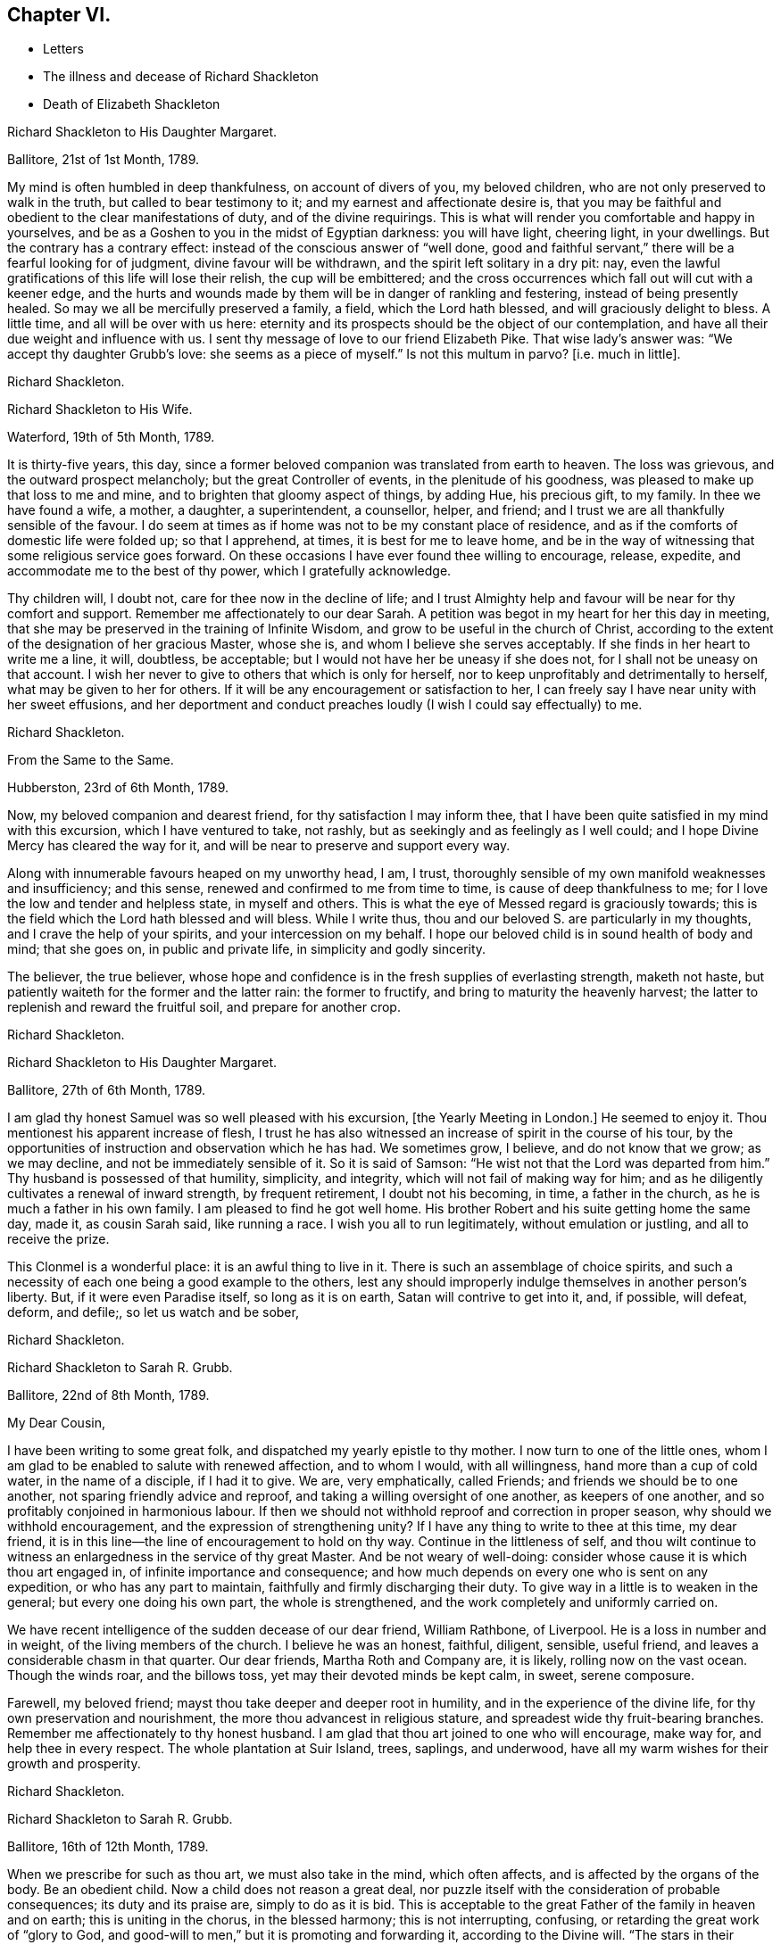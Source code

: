 == Chapter VI.

[.chapter-synopsis]
* Letters
* The illness and decease of Richard Shackleton
* Death of Elizabeth Shackleton

[.embedded-content-document.letter]
--

[.letter-heading]
Richard Shackleton to His Daughter Margaret.

[.signed-section-context-open]
Ballitore, 21st of 1st Month, 1789.

My mind is often humbled in deep thankfulness, on account of divers of you,
my beloved children, who are not only preserved to walk in the truth,
but called to bear testimony to it; and my earnest and affectionate desire is,
that you may be faithful and obedient to the clear manifestations of duty,
and of the divine requirings.
This is what will render you comfortable and happy in yourselves,
and be as a Goshen to you in the midst of Egyptian darkness: you will have light,
cheering light, in your dwellings.
But the contrary has a contrary effect: instead of the conscious answer of "`well done,
good and faithful servant,`" there will be a fearful looking for of judgment,
divine favour will be withdrawn, and the spirit left solitary in a dry pit: nay,
even the lawful gratifications of this life will lose their relish,
the cup will be embittered;
and the cross occurrences which fall out will cut with a keener edge,
and the hurts and wounds made by them will be in danger of rankling and festering,
instead of being presently healed.
So may we all be mercifully preserved a family, a field, which the Lord hath blessed,
and will graciously delight to bless.
A little time, and all will be over with us here:
eternity and its prospects should be the object of our contemplation,
and have all their due weight and influence with us.
I sent thy message of love to our friend Elizabeth Pike.
That wise lady`'s answer was: "`We accept thy daughter Grubb`'s love:
she seems as a piece of myself.`"
Is not this multum in parvo?
+++[+++i.e. much in little].

[.signed-section-signature]
Richard Shackleton.

--

[.embedded-content-document.letter]
--

[.letter-heading]
Richard Shackleton to His Wife.

[.signed-section-context-open]
Waterford, 19th of 5th Month, 1789.

It is thirty-five years, this day,
since a former beloved companion was translated from earth to heaven.
The loss was grievous, and the outward prospect melancholy;
but the great Controller of events, in the plenitude of his goodness,
was pleased to make up that loss to me and mine,
and to brighten that gloomy aspect of things, by adding Hue, his precious gift,
to my family.
In thee we have found a wife, a mother, a daughter, a superintendent, a counsellor,
helper, and friend; and I trust we are all thankfully sensible of the favour.
I do seem at times as if home was not to be my constant place of residence,
and as if the comforts of domestic life were folded up; so that I apprehend, at times,
it is best for me to leave home,
and be in the way of witnessing that some religious service goes forward.
On these occasions I have ever found thee willing to encourage, release, expedite,
and accommodate me to the best of thy power, which I gratefully acknowledge.

Thy children will, I doubt not, care for thee now in the decline of life;
and I trust Almighty help and favour will be near for thy comfort and support.
Remember me affectionately to our dear Sarah.
A petition was begot in my heart for her this day in meeting,
that she may be preserved in the training of Infinite Wisdom,
and grow to be useful in the church of Christ,
according to the extent of the designation of her gracious Master, whose she is,
and whom I believe she serves acceptably.
If she finds in her heart to write me a line, it will, doubtless, be acceptable;
but I would not have her be uneasy if she does not,
for I shall not be uneasy on that account.
I wish her never to give to others that which is only for herself,
nor to keep unprofitably and detrimentally to herself,
what may be given to her for others.
If it will be any encouragement or satisfaction to her,
I can freely say I have near unity with her sweet effusions,
and her deportment and conduct preaches loudly (I wish I could say effectually) to me.

[.signed-section-signature]
Richard Shackleton.

--

[.embedded-content-document.letter]
--

[.letter-heading]
From the Same to the Same.

[.signed-section-context-open]
Hubberston, 23rd of 6th Month, 1789.

Now, my beloved companion and dearest friend, for thy satisfaction I may inform thee,
that I have been quite satisfied in my mind with this excursion,
which I have ventured to take, not rashly,
but as seekingly and as feelingly as I well could;
and I hope Divine Mercy has cleared the way for it,
and will be near to preserve and support every way.

Along with innumerable favours heaped on my unworthy head, I am, I trust,
thoroughly sensible of my own manifold weaknesses and insufficiency; and this sense,
renewed and confirmed to me from time to time, is cause of deep thankfulness to me;
for I love the low and tender and helpless state, in myself and others.
This is what the eye of Messed regard is graciously towards;
this is the field which the Lord hath blessed and will bless.
While I write thus, thou and our beloved S. are particularly in my thoughts,
and I crave the help of your spirits, and your intercession on my behalf.
I hope our beloved child is in sound health of body and mind; that she goes on,
in public and private life, in simplicity and godly sincerity.

The believer, the true believer,
whose hope and confidence is in the fresh supplies of everlasting strength,
maketh not haste, but patiently waiteth for the former and the latter rain:
the former to fructify, and bring to maturity the heavenly harvest;
the latter to replenish and reward the fruitful soil, and prepare for another crop.

[.signed-section-signature]
Richard Shackleton.

--

[.embedded-content-document.letter]
--

[.letter-heading]
Richard Shackleton to His Daughter Margaret.

[.signed-section-context-open]
Ballitore, 27th of 6th Month, 1789.

I am glad thy honest Samuel was so well pleased with his excursion,
+++[+++the Yearly Meeting in London.]
He seemed to enjoy it.
Thou mentionest his apparent increase of flesh,
I trust he has also witnessed an increase of spirit in the course of his tour,
by the opportunities of instruction and observation which he has had.
We sometimes grow, I believe, and do not know that we grow; as we may decline,
and not be immediately sensible of it.
So it is said of Samson: "`He wist not that the Lord was departed from him.`"
Thy husband is possessed of that humility, simplicity, and integrity,
which will not fail of making way for him;
and as he diligently cultivates a renewal of inward strength, by frequent retirement,
I doubt not his becoming, in time, a father in the church,
as he is much a father in his own family.
I am pleased to find he got well home.
His brother Robert and his suite getting home the same day, made it,
as cousin Sarah said, like running a race.
I wish you all to run legitimately, without emulation or justling,
and all to receive the prize.

This Clonmel is a wonderful place: it is an awful thing to live in it.
There is such an assemblage of choice spirits,
and such a necessity of each one being a good example to the others,
lest any should improperly indulge themselves in another person`'s liberty.
But, if it were even Paradise itself, so long as it is on earth,
Satan will contrive to get into it, and, if possible, will defeat, deform, and defile;,
so let us watch and be sober,

[.signed-section-signature]
Richard Shackleton.

--

[.embedded-content-document.letter]
--

[.letter-heading]
Richard Shackleton to Sarah R. Grubb.

[.signed-section-context-open]
Ballitore, 22nd of 8th Month, 1789.

[.salutation]
My Dear Cousin,

I have been writing to some great folk, and dispatched my yearly epistle to thy mother.
I now turn to one of the little ones,
whom I am glad to be enabled to salute with renewed affection, and to whom I would,
with all willingness, hand more than a cup of cold water, in the name of a disciple,
if I had it to give.
We are, very emphatically, called Friends; and friends we should be to one another,
not sparing friendly advice and reproof, and taking a willing oversight of one another,
as keepers of one another, and so profitably conjoined in harmonious labour.
If then we should not withhold reproof and correction in proper season,
why should we withhold encouragement, and the expression of strengthening unity?
If I have any thing to write to thee at this time, my dear friend,
it is in this line--the line of encouragement to hold on thy way.
Continue in the littleness of self,
and thou wilt continue to witness an enlargedness in the service of thy great Master.
And be not weary of well-doing: consider whose cause it is which thou art engaged in,
of infinite importance and consequence;
and how much depends on every one who is sent on any expedition,
or who has any part to maintain, faithfully and firmly discharging their duty.
To give way in a little is to weaken in the general; but every one doing his own part,
the whole is strengthened, and the work completely and uniformly carried on.

We have recent intelligence of the sudden decease of our dear friend, William Rathbone,
of Liverpool.
He is a loss in number and in weight, of the living members of the church.
I believe he was an honest, faithful, diligent, sensible, useful friend,
and leaves a considerable chasm in that quarter.
Our dear friends, Martha Roth and Company are, it is likely,
rolling now on the vast ocean.
Though the winds roar, and the billows toss, yet may their devoted minds be kept calm,
in sweet, serene composure.

Farewell, my beloved friend; mayst thou take deeper and deeper root in humility,
and in the experience of the divine life, for thy own preservation and nourishment,
the more thou advancest in religious stature,
and spreadest wide thy fruit-bearing branches.
Remember me affectionately to thy honest husband.
I am glad that thou art joined to one who will encourage, make way for,
and help thee in every respect.
The whole plantation at Suir Island, trees, saplings, and underwood,
have all my warm wishes for their growth and prosperity.

[.signed-section-signature]
Richard Shackleton.

--

[.embedded-content-document.letter]
--

[.letter-heading]
Richard Shackleton to Sarah R. Grubb.

[.signed-section-context-open]
Ballitore, 16th of 12th Month, 1789.

When we prescribe for such as thou art, we must also take in the mind,
which often affects, and is affected by the organs of the body.
Be an obedient child.
Now a child does not reason a great deal,
nor puzzle itself with the consideration of probable consequences;
its duty and its praise are, simply to do as it is bid.
This is acceptable to the great Father of the family in heaven and on earth;
this is uniting in the chorus, in the blessed harmony; this is not interrupting,
confusing, or retarding the great work of "`glory to God,
and good-will to men,`" but it is promoting and forwarding it,
according to the Divine will.
"`The stars in their courses fought against Sisera;`"
and of whatever degree in the heavenly host,
my beloved friend, thou mayst esteem thyself to be,
(and I am sure I care not how little that is in thine own eyes,) be thou encouraged
to persevere in unreserved dedication of all to the cause of Christ.
The kingdoms of this world seem in an unusual ferment;
and the bottom on which the false religions of it are founded, is altogether slight,
precarious, and uncertain.
Who knows how near the hour may be,
when it shall please the Omnipotent to rend the veil
which obscures the spiritual sight of mankind,
and to reveal himself to the human species in a more general way?
saying, as at the beginning of the creation, "`Let there be light, and there was light.`"
May you, who are called and chosen, and furnished for the Master`'s service,
be disencumbered, and ready willingly to run on his errands, with an "`Here am I,
send me;`" diligently attending to the fresh pointings and directions of wisdom,
in the course of your service.
So will the great and glorious work be likely to prosper in your hands,
and your peace will run down as a river in the present life,
bearing and supporting your spirits till you are conveyed
to the ocean and fulness of everlasting peace and joy

[.signed-section-signature]
Richard Shackleton.

--

[.embedded-content-document.letter]
--

[.letter-heading]
Richard Shackleton to His Daughter Margaret.

[.signed-section-context-open]
Ballitore, 5th of 2nd Month, 1790.

We are mercifully favoured here with pretty good health, except our sweet,
dear little Peggy, who does not yet rub through her complaints;
but as diligent means are used for her restoration,
we cherish a hope it may prove consistent with the Divine will to bless the same.
However that may be, submission and resignation are our duties.
Much severer trials may yet await us,
than the translation of the spirit of an innocent child,
from a scene of conflict and danger, to everlasting safety and happiness.

I think thou art quite right in paying all proper attention
to the facilitating thy husband`'s leaving home,
and getting the benefit of solemn feasts as well as thyself.
Those who are often much hampered with worldly cares
are necessarily covered with the dust of them.
They want to be often shaken from this dust,
that it may not lie so long as to sully their garments.
Turning the back to the world for a season, and giving up to those solemnities,
I believe, are often attended with beneficial consequences.
The women dwell more ex-officio in the quiet habitation,
are less exposed to the spots of the world.
I am glad to be well assured that thy husband and thou earnestly
seek each other`'s improvement in the best things,
and are as desirous each for the opportunity of the other`'s spiritual advantage,
as his or her own.

[.signed-section-signature]
Richard Shackleton.

--

[.embedded-content-document.letter]
--

[.letter-heading]
Richard Shackleton to Sarah R. Grubb.

[.signed-section-context-open]
Ballitore, 11th of 2nd Month, 1790.

[.salutation]
My Dear Cousin,

Thy last written communications to me, dated the 1st day of this year,
were very acceptable.
The extracts of letters received from France, and from our dear friend Rebecca Jones,
were a highly-pleasing treat;
and all this furnished at a time when thou wast wading in the deeps,
engaged with sore conflict of mind, and wrestling for a mixture of condescending mercy.
To think of fitting out an entertainment for me in such circumstances,
was an argument of true friendship and true humility;
and thy increase in these two respects, is a particular object of my desire for thee,
both for my sake and thy own.
Well, dear friend, thou wast helped over that mountain also,
the visit to Kinsale and the prison there.
I congratulate thee thereupon, and expect thou wilt be still further instructed,
disciplined, and modelled, by these further sufferings and rejoicings;
so that thou wilt become more and more an obedient child, ready at a beck to run,
and do the will of thy Father who is in heaven.
I was, and am also glad at heart,
that our beloved E. P. is so completely reduced and moulded--so willing to be any thing,
as well as nothing.
Well, it is certainly the most spiritually-politic way:
it saves the poor creature a great deal of trouble, to give up at once;
not to be trifling and tampering about articles of capitulation,
but surrender at the discretion of the conqueror.
Salute that dear child, for my wife and me, with much affectionate nearness.
I wrote to her in answer to her last.
If she has any good news to tell me, I care not how soon she communicates it;
if the contrary, I have a heart willing to share in her troubles.

How closely are even the favoured of Heaven sometimes tried,
about the means of providing outward necessaries! that their diligence in worldly
business and their fervency of spirit may be stimulated at the same time;
that they may be stirred up to exercise an assiduous, prudent care in their occupations,
and yet be taught that the fruit of their labour depends
altogether on Him who alone can give the increase.
There is a want of more fathers and mothers amongst us;
such as seek not the sordid gain of preeminence; but who,
though men in religious understanding, are children, as to a humble, happy,
tractable disposition of mind: such as are meek, compassionate, benevolent, forgiving,
preferring others before themselves; or, in a word, such as have put on Christ,
and keep on them that blessed clothing.
I hear with much satisfaction, one good report or other of some of you thereaway.
I wish the babes and sucklings may be strengthened to do their part;
for a great deal depends on that class thriving, and doing their duty.
To be mercifully preserved from material injury, in passing through the child`'s state,
affords good hopes of arriving at the measure of stature and capacity,
designed by Infinite Wisdom.
I like the last communications from France which thou sentest me.
When thou hearest from that visited, agitated country,
I doubt not thou wilt be kind enough to communicate.

Desiring thy continued increase in good, and expecting to be favoured with a visible,
manual token of thy remembrance, when a favourable coincidence shall fall out,
with dear love to thee and cousin Robert,

[.signed-section-closing]
I remain thy very affectionate kinsman,

[.signed-section-signature]
Richard Shackleton.

--

[.embedded-content-document.letter]
--

[.letter-heading]
Richard Shackleton to John Thorp.

[.signed-section-context-open]
Ballitore, 14th of 3rd Month, 1790.

It is not a time for servants who have been trained in a holy discipline,
fitted and prepared by various previous dispensations,
instructed to know the Master`'s will, and practised in the performance of it:
it is not a time for such to be as idle, indifferent spectators, serving themselves,
and neglecting the Master`'s business.
The cause which the Son of God introduced upon earth,
which he promulgated by his own authority, confirmed by miracles,
and sealed by his blood; a cause which involves in it life and immortality,
and everything that is truly good in time and in eternity;
this is certainly to be faithfully espoused, and diligently promoted among men,
according to the ability imparted.
So thought our predecessors, and left behind them a most striking example of diligence,
fortitude, perseverance, and patience in grievous and long-continued sufferings.
They knew that the term of this life was short,
and that what they had in commission to the people
of that generation was of infinite importance;
so that they lost no time in delivering their Lord`'s message,
and forwarding his business with care, fidelity, and dispatch.
"`Go and do thou likewise.`"

I gratefully accept the salutation of my honoured friend, Sarah Taylor,
and I also accept her excuse for not writing to me.
She hath done what she could, (I believe,) through a long life,
in a far more noble and useful line;
and I would not begrudge her now to sit down and
eat the fruits of her industry--to tarry at home,
and divide, among her friends and neighbours,
the precious spoil won by her honest services.

[.signed-section-signature]
Richard Shackleton.

--

[.embedded-content-document.letter]
--

[.letter-heading]
Richard Shackleton to His Daughter Sarah.

[.signed-section-context-open]
Ballimurry, 14th of 4th Month, 1790.

I cannot say when I shall get home.
I mean to do all about staying and going, as well as I can;
and I have a hope that a way will be cast up for poor, blind me, that will be best.
I have been hitherto mercifully and graciously helped; and therefore,
if I be preserved from evil,
I trust the same kind hand will continue to support and direct.
It is my principal dependance.
I have little or no confidence in the flesh, in my own talents, abilities, or contrivance.

My poor families with you are the subject of my deep travail,
with earnest desires for your help,
and for the interference and blessing of Heaven among, and upon you;
particularly and especially thy dear mother is the object of my faithful,
affectionate solicitude, who so generously and freely gives me up,
and takes care for me at home and abroad.
So may we be united and bound up together all in the spiritual relation,
mercifully taken and kept under the notice, and forming,
and direction of the heavenly hand,
all children of the same everlasting Father and Friend.
And mayst thou, my dear Sarah, continue to be an example to us all in watchfulness,
innocence, simplicity, and dedication.
Look not too far before thee;
take not into thy view and contemplation too great a field of labour at a time,
which may intimidate and discourage thee; but whatever little matter thou findest to do,
do it in the present might.
As was said to Moses, "`I Am hath sent thee.`"
Then retire to thy own closet, and hearken to the secret intimations whispered there,
endeavouring to shut out all the redundance of reasoning and imagination,
which will be apt to intrude and mix there;
remembering that that which is born of the flesh is only flesh,
and profiteth nothing there;
flesh and blood not being capable of entering into the spiritual kingdom.

[.signed-section-signature]
Richard Shackleton.

--

[.embedded-content-document.letter]
--

[.letter-heading]
Richard Shackleton to His Wife.

[.signed-section-context-open]
London, 2nd of 6th Month, 1790.

Did I mention that this yearly meeting ordered a commodious place to be purchased,
and edifices to be erected here,
for the more convenient reception and holding of the yearly men`'s and women`'s meeting?
for which purpose they directed ten thousand pounds to be raised.
Though this was only an external matter,
yet it was carried through the meeting with such unanimity, dignity,
and nobility of spirit, that all within me was prostrated in thankfulness,
as at the footstool of the throne as when the outward temple was to be built,
and the people offered so willingly.
I more and more find this yearly meeting lie close to my heart.

[.signed-section-signature]
Richard Shackleton.

--

[.embedded-content-document.letter]
--

[.letter-heading]
Richard Shackleton to Sarah R. Grubb.

[.centered]
On her setting out on her second visit to the continent.

[.signed-section-context-open]
London, 5th of 6th Month, 1790.

[.salutation]
My Dear Cousin,

I+++.+++ P. informing me that it was necessary to send the enclosed letter under a cover,
I thought I might as well write a few lines on the cover, as send it empty away.
I therefore take the opportunity of saluting thee with my best love,
and intimating to thee the continued increase of near affection for thee.
I believe that the more any are devoted and dedicated
to the promotion of the Christian cause,
and the more diligently they labour therein, that they feel in a stronger degree,
not only the effectual help of the Great Master to their spirits,
but the help of the spirits of their friends, brethren, and sisters.
And as thou hast set such an example of unreserved submission to the divine will,
and obedience to the heavenly call,
I doubt not thy being borne up through the service before thee,
to the glory of the great Name,
and the propagation of the blessed gospel of Christ among men.
Rejoice then, my beloved friend, that thou art honoured with a part of the ministry;
continue to let it be as thy meat and drink, thy ordinary food,
to do the will of Him who sent thee, and to accomplish thy allotted share of his work.

I love to reside in the humble valley, and that the precious dew may lie upon my branch.
And thus I wish you, my beloved friends, enlisted, accoutred, engaged,
and committed in the most glorious cause which ever dignified human nature;
that in the nothingness of self, and abasement of the creature,
you may receive your fresh supplies of spiritual
ability from the sole source of all right,
religious qualification.
And if in some places there is not an ear to hear, no opportunity to scatter, go forward,
bearing the precious seed.
I am ashamed to take the liberty thus to write to my superiors;
but interpret it as the effusion of simplicity and love.
Do let us know how you get on every way.
Many are deeply interested in your welfare, and among those,

[.signed-section-closing]
Thy truly affectionate friend and kinsman,

[.signed-section-signature]
Richard Shackleton.

--

[.embedded-content-document.letter]
--

[.letter-heading]
Richard Shackleton to His Daughter Margaret.

[.signed-section-context-open]
Ballitore 8th of 7th Month, 1790.

[.salutation]
My Dear Margaret,

I have indeed abundant and renewed cause of thankfulness to our Almighty Benefactor,
for his gracious protection still extended,
and his safe conduct of a very poor and helpless creature, home to my family and friends.
I have also humbly to acknowledge the daily supplies every way afforded,
profitable to me, for doctrine, for reproof, for correction,
for instruction in righteousness: thus the rod and the staff, administered in wisdom,
alternately rectify and regulate, assist and comfort;
and so poor pilgrims move along under repeated convictions
of their own infirmities and insufficiency,
and under a renewed experience of continued mercy and divine aid.
The yearly meeting of London seems like a home or habitation to my spirit.
I am dipped there, I trust, in some degree, into the state of the Christian cause,
and engaged in a travail, and secret,
silent wrestling for a blessing on the endeavours of the
faithful in this day for the promotion of it:
this I look upon as my principal business there, though a good deal of other matter,
relative to church-affairs, falls to my lot besides,
and calls for diligent exertion of my best abilities.
Upon the whole, my dear Margaret, I do hope this most important cause gains ground;
and that, though there still remain some fruitless, sapless trees in the wood,
yet a great number of promising young plants have taken strong root downwards,
and are shooting vigorously upwards.
Much depends on their preservation from any annoyance--on their upright growth,
and bearing each their own kind of fruit in due season.
My journey to and from London, and temporary stops at sundry places,
as well as some few excursions in the neighbourhood of London,
were generally attended with satisfaction to my mind.
I renewed precious amity with old surviving friends;
and I met with opportunity of cultivating a pleasing
and profitable intimacy with some new ones.
I saw my friend Burke, had him awhile to myself, and admired and loved him afresh.

[.signed-section-signature]
Richard Shackleton.

--

[.embedded-content-document.letter]
--

[.letter-heading]
Richard Shackleton to Sarah R. Grubb.

[.signed-section-context-open]
Carlow, 19th of 7th Month, 1790.

[.salutation]
My Beloved Cousin,

My wife and I, and several of us of this monthly meeting,
have been engaged a little at home, in a degree of like labour as engages you abroad.
We have been endeavouring to dress the garden already enclosed,
the soil of which is indeed poor enough, and weeds enow, rooted and running to seed,
in danger of disseminating their own prolific species,
to the deforming of the garden and the annoyance of the hopeful plants.
You are occupied in the wide and wild field,
where there is abundance of rough work to be done, access to be gradually made,
rubbish to be removed, stones to be gathered out,
and the gospel plough and harrow to be introduced.
I have at times been favoured to meet with you there in spirit,
and to desire a blessing on your work.
In so large a field of labour,
your work may indeed seem small and contemptible in your own rational view; but,
as it is said, "`Everything has a beginning,`" be not discouraged; do your part,
and that is enough for you.
Sow the seed in faith, and leave it under the blessing of the Heavenly Husbandman:
other labourers may be sent hereafter into the field, in the progress of the work,
with different tools and instruments, for further service.
The present time, the present might and ability, diligently and rightly employed,
are the most likely means for the business to be effectually promoted,
and for the securing and establishing your own peace, the precious penny,
the inestimable reward.
My fellow-labourers have left me here, as I am so far on my way to Youghall,
where the province meeting is to begin, the 25th instant;
and where I expect to meet with old James Christy, and John Gough,
and several other friends, in order to essay a beginning of the national visit,
which has been appointed here.
I understand John Gough has lately had an alarming paralytic stroke,
which nearly deprived him of the use of one side for some time;
but was so far recovered as to be able to attend their late quarterly meeting near Charlemont,
where he had very acceptable service,
appearing with increasing brightness in his Master`'s cause, who, I trust,
will strengthen him every way for this fresh service.
I love to see people so devoted, so dedicated, so set upon promoting the cause of Christ.

I hold myself much obliged, as I have been much gratified,
by thy kind communication from Amsterdam, of the 1st instant.
Continue, my dearly beloved cousin, so to favour me; for thou art precious with me,
and thy preservation, and perseverance in well doing,
are among those subjects of solicitous travail which are interwoven with my best feelings.
Peace be to you, and peace to your helpers!
The Lord hath helped, doth, and will help you.

[.signed-section-signature]
Richard Shackleton.

--

[.embedded-content-document.letter]
--

[.letter-heading]
Richard Shackleton to His Daughter Margaret.

[.signed-section-context-open]
Ballitore, 23rd of 11th Month, 1790.

[.salutation]
My Beloved Margaret,

It was very kind, in thy situation, to take the trouble of writing.
We feel indeed for thee, and wish it were in our power to afford thee any relief.
We have none to send thee except our advice,
and that I believe thou hast no occasion for; for thou knowest where to look for help,
and who it is that can say "`peace, be still;`" and the storms in the moral,
as well as in the elementary world, obey his voice.
But it is often easier to give advice than to take it:
it is easy to recommend resignation; but when the trial comes home to us,
and the exquisitely tender feelings of nature are affected; then to say with the heart,
"`Thy will be done!`" is to overcome indeed.
And yet such a victory over humanity may be gained,
and is often gained by the Lord`'s children, in their pilgrimage through this life;
and being strengthened by his love and his power, they can,
in all humility and gratitude, kiss the rod which chastises them, and bless the hand,
which in perfect, though unsearchable wisdom, both gives and takes away.
Our sympathy with thee, my dear child, is strong; and our hope, I trust,
is not of the hypocrite, which perisheth; our hope is, that thou wilt,
in the Lord`'s time, be raised out of those pits of distress,
and having been made a witness of deliverance,
wilt have experimentally to testify to the sufficiency of that arm of everlasting Power,
which could deliver in such sort,
and to encourage other travellers in the like tribulated path, to hold on their way.

Thy son Abraham is in good health, through favour of Providence; a fine, sensible,
well-disposed boy, who, I trust,
will be a comfort and assistance to his worthy father and thee.
When I speak of comfort,
I must consequently think of our dear Sarah R. Grubb whom
to have so near thee must be pleasing and strengthening.
It is strikingly remarkable, of how singular and manifold service one person is,
whose good natural understanding is imbued with divine wisdom, and who,
in all humility and devotedness, goes on in simplicity, doing the great Master`'s will.
How great then must be the use, and how powerful the effect,
when many such are combined together, assisting and encouraging one another,
and assisted and encouraged by the Head of the church.
So that every individual should look well to themselves,
lest their want of coming properly forward should not only be to their own great loss,
but to the impoverishing and debilitating of the
general effort for promoting the common cause.
I hear that account has been received of the release of our dear friend, William Mathews,
from this warfare.
Now, my dear M. with the one heart of two parents affectionately
solicitous for thy happy release,
in due season, from every burden, and that all sorrows may, in the Lord`'s time,
be changed into joy, I bid thee most tenderly and cordially farewell.

[.signed-section-signature]
Richard Shackleton.

--

[.embedded-content-document.letter]
--

[.letter-heading]
Richard Shackleton to S. G.

[.signed-section-context-open]
Ballitore, 25th of 11th Month, 1790.

[.salutation]
My Dear Samuel,

This morning we received the account of my sweet
little grandson`'s transit from earth to heaven;
an happy exchange indeed for him,
without undergoing the troubles and running the risk of length of days.
But I know thy tender heart will be grieved, and that such trials deeply affect thee.
Let this reflection comfort thee:
that thy children thus removed are safe and well provided for,
and that thou wilt have no tears to shed for their misconduct.
He who does all things in perfect wisdom, and knows what is best for us all,
thus orders respecting us, that we may by his humbling, refining dispensations,
be made what he would have us to be.

[.signed-section-signature]
Richard Shackleton.

--

[.embedded-content-document.letter]
--

[.letter-heading]
Richard Shackleton to Sarah R. Grubb.

[.signed-section-context-open]
Ballitore, 27th of 11th Month, 1790.

[.salutation]
My Dear Cousin,

I often crave to be preserved from stealing, and taking the great name in vain; that is,
from unwarrantably and illicitly meddling with religious subjects;
and I hope it is under some of this awful covering and salutary fear,
that I endeavour to keep up a correspondence of this sort,
with a number of dear and intimate friends.
I consider that we have "`gifts differing according
to the grace that is given to us;`" that I have,
when at home, some leisure time; and that I find I have neither a cast, nor liking,
nor capacity for many ordinary affairs, which occupy many people`'s time and talents:
they attend to that which pleases them, and which they understand.
Why may not I attend to that which pleases me, and in which I wish to improve;
provided I neither hurt myself, nor any one else?
I know that, as good economists, we should have a storeroom in our house,
in which things not wanted for present use should be carefully locked up;
and that frugality and industry are very necessary qualities,
as the means of exercising liberality in due season.
To be frugal, not parsimonious; liberal, and not lavish;
is what I think we should endeavour to learn.
But why all this preface?

As I lay awake this morning, thou occurredst to me; and no wonder,
as thou art the frequent companion of my thoughts;
thou seemedst to me rather poor and low, like myself,
and I thought I would try if I could converse with thee in this manner.
I do not want to make a flourish in praise of poverty; as some people,
instead of bowing down under, and bearing the cross,
appear to me to ride exultingly and ostentatiously upon it; but I want just to manifest,
by this little token, my sensibility and affectionate sympathy with thee.
Neither do I want to give thee advice on the occasion.
I am not so vain and foolish as to think thou standest in need of my advice.
Thou art a trained servant,
and art acquainted by this time with thy Master`'s ways and manner.
Thou hast, though young in years, been long under his holy discipline,
and knowest that much exercise, conflict,
and probation is continually to be gone through, in order to be made "`perfect,
thoroughly furnished unto all good works.`"
Thou hast drunk deeply of divine consolation,
and thou hast known a walking in the light of the Lord; yea,
thy path has been for a season as the shining light.
No wonder then that in turn thou shouldst not only be stripped of thy priestly robes,
but compassed with the troubles and perplexities, which belong to us, as being flesh.
I believe, indeed, that those who ascend to the greatest heights of the holy hill,
and as instruments are made most eminently useful;
I believe that those have to descend proportionably into the lower parts of the earth,
and have the greatest need to experience a being buried with Christ,
by baptism into death.
Such is the frailty and fallibility of our compound natures,
that the great Author of them knows there is a necessity for our
undergoing repeated humiliations and abasement of self,
that we may know and feel, and be made thoroughly sensible of this important,
essential truth: that "`we are not sufficient of ourselves even to think any good thing,
as of ourselves, but our sufficiency is of God.`"

It is a considerable comfort to us, that thou, my beloved cousin, art got home,
while our dear Margaret has been so tried.
She has lost her little John.
We are in anxious expectation about her, but our hopes overbalance our fears.
We trust that our gracious Benefactor will be mercifully
pleased to bring her through her dreaded conflict,
and restore her to her family, to her friends, and to the church;
which stands greatly in need of well-qualified, experienced, devoted, active members,
who have witnessed the dispensation of preparation for acceptable service.

[.signed-section-closing]
Farewell, my beloved friend and cousin.

29th. This letter has been delayed; and we have, since it was written,
received the glad tidings that our dear M. had increased her family,
for which I desire to be favoured with a thankful heart.
By Elizabeth Pim`'s letter, I find several of you were bound for Cork.
I might indeed have thought of the quarterly meeting being to be there.
Once more, and evermore, my dear cousin, farewell!

[.signed-section-signature]
Richard Shackleton.

--

The following letter, dictated by Sarah R. Grubb, four days before her decease,
in reply to the preceding from Richard Shackleton concludes this interesting correspondence.
Sarah R. Grubb was seized with a fever whilst at Cork, and died the 8th of 12th month,
1790.

[.embedded-content-document.letter]
--

Thy salutation met me, though apparently out of course, in the right time;
being under impressions which make time and circumstances of little account,
compared with the unlimited consolations of the Spirit,
or a preparation to receive them at the Divine hand.
My soul, though encompassed with the manifold infirmities of a very afflicted tabernacle,
can feelingly worship, and rejoice in nothing more than this,
that the Lamb immaculate is still redeeming, by his precious blood, out of every nation,
kindred, tongue, and people; and making a glorious addition to the church triumphant,
whose names will stand eternally recorded in the book of life.
I express not these things from a redundancy of heavenly virtue,
but from the soul-sustaining evidence that, amidst all our weakness,
and conflicts of flesh and spirit,
an interest is mercifully granted in Him who giveth victory over death, hell,
and the grave.

[.signed-section-signature]
Sarah R. Grubb.

--

[.embedded-content-document.letter]
--

[.letter-heading]
Richard Shackleton to Robert Grubb.

[.signed-section-context-open]
Ballitore, 28th of 12th Month, 1790.

[.salutation]
Dear Cousin Robert,

I doubt not but thou hast had many affectionate, sympathizing,
consoling salutations from thy numerous friends, in thy present solitary state;
and should these be withheld,
yet thou knowest where and in whom are hid all the fresh springs of true consolation,
as well as all the treasures of wisdom and knowledge;
yet I had a mind to throw in my mite of comfort,
having myself been tried in like manner with the privation of a bosom-friend,
and partner in the cares and comforts of this life, and a faithful, religious help-mate.
Infinite Wisdom indeed has seen meet to "`take away from thee the
desire of thine eyes with a stroke;`" but the reflection of thy
having been favoured with so excellent a companion;
the recollection of the many pleasant, profitable seasons which you had together;
and a sense of the spiritual benefit which has accrued from your near connection,
must be at times attended with a savour,
and consolatory feeling which sweetens the bitter cup.
Thy tender care of this eminent, honourable servant;
thy attention to her wants of every kind;
and thy constant promoting and assisting her in her progress in
the great work and service in which she was engaged on earth,
must also be a source of solid satisfaction to thy mind,
in the frequent retrospect which thou wilt have to take
of the time of your journeying together in the road of life.
So that I wish thee, my dear cousin Robert, to be cheered, to look up,
to be encouraged to attend to the civil and religious
duties of the remaining part of thy day;
and to endeavour, by thy own spiritual growth in the root of Divine life,
and improvement in holy experience and right capacity for religious service, to make up,
according to thy measure, in some part,
the great loss which the church militant has sustained,
by the translation of this noble and splendidly-useful instrument from earth to heaven.

[.signed-section-signature]
Richard Shackleton.

--

[.embedded-content-document.letter]
--

[.letter-heading]
Richard Shackleton to His Daughter Margaret.

[.signed-section-context-open]
Ballitore, 25th of 1st Month, 1791.

May we all be preserved objects of gracious, condescending regard;
and if it should please Infinite Wisdom to give any
of us an understanding in spiritual things,
and to qualify us at times a little to handle them, let us,
in all humility and reverence,
receive the commission and command as a favour far
transcending all worldly honours and emoluments;
let us not slight, nor regret, nor repine at the heavenly gift,
but gratefully attend upon it, and use our diligent endeavours to improve it,
to the honour of the giver;
that so our lives may flow on as comfortably as is
to be expected in this mixed state of existence,
under the renewed evidence of Divine approbation;
that we may leave vestiges and way-marks to the succeeding generations,
which they may safely and happily follow; and having had the high honour of being,
in any degree, engaged in the promotion of the reign and government of Christ on earth,
may be eternally happy with him in his heavenly kingdom.

[.signed-section-signature]
Richard Shackleton.

--

[.embedded-content-document.letter]
--

[.letter-heading]
From the Same to the Same.

[.signed-section-context-open]
Ballitore, 2nd of 3rd Month, 1701.

[.salutation]
My Dear Margaret,

Thy mother received thine of 26th ult.
and though thou dost not speak out, I cannot but think that thou durst not stay at home;
so give up cheerfully, and come to this north country.
People may talk of the weight and influence, and respectability of age;
but if younger persons do not go forth in the service, and exert themselves,
the cause will suffer.
I am not for dragging thee, my dear child, from thy domestic concerns,
which are various and important; but if truth gently draw thee,
and whisper that a duty is to be done,
I would have thee follow its leadings and secret monitions.
He that made is all-sufficient to preserve: the kine, indeed,
must be allowed to low as they go; the natural part,
to regret the parting with the inexpressibly tender connections left at home;
but the ark of the testimony must be taken out of the land of the Philistines,
and blessed will they be with whom it resteth.
So, my dear Margaret, be not dismayed, but if thou hast heard the call, go forth,
though it may be weeping: bear and scatter the precious seed,
according to heavenly direction, and there is no doubt but peace will be the crown.
Thy sister Sarah holds herself in readiness to go with Mary Dudley.
I hope it is right, but I am sure it is a close trial to us.
I feel a soft part in my nature: nature must get vent.

[.signed-section-signature]
Richard Shackleton.

--

[.offset]
In this year, (1791,) Mary, third daughter of Richard Shackleton,
was married to William Leadbeater.

[.embedded-content-document.letter]
--

[.letter-heading]
Elizabeth Shackleton to His Son-In-Law Leadbeater.

[.signed-section-context-open]
Lurgan, 13th of 4th Month, 1791.

[.salutation]
Dear William,

Having written to thy mother, and the rest of our children in Ballitore,
I thought it would not be unacceptable to thee to be remembered likewise in this manner.
So, my dear William, trouble comes to all the race of men:
it is the condition of our nature, and no doubt necessary for us.
May thou and thy dear companion not be too much wrapped up in each other,
but in the time of outward tranquillity, and respite from heavy affliction,
seek diligently to get settled in some hiding-place in that rock,
the inhabitants whereof find a shelter from the storms; yea,
and at times sing in secret for very joy of heart.
It will be a very capital favour to be rightly helped through the present service:
it is difficult and dangerous--requires meekness of wisdom indeed.
I wish that you, who are young, may keep very constantly going to school;
that so you may be learning more and more every day,
and be more and more qualified to understand and
to teach the living lessons of pure Christianity.
This knowledge is indeed worth aspiring after.
It comprehends life eternal: it is not seated in the head, the region of the imagination,
but it occupies the heart; and, like the sense of feeling, pervades the whole inward man.
Thou knowest, dear William, something of this Divine nature:
it was the precious sense of it which caused in thee such a disrelish for insipid,
lifeless, outward, unsubstantial forms.
Continue to hunger and thirst after it, and it alone, and in due season thou wilt be fed.
Be content, yea, glad to be preserved one of the babes in Christ,
who are nourished by the milk of the word;
and not one of the wise and prudent of this world,
from whom the gospel of life and salvation is impenetrably hid.

M+++.+++ W. shines in her gift; our dear M. G. in her line,
appears clothed with the spirit of the gospel;
dear S. W.`"s little effusions are very acceptable; R. G., I hope, well concerned.
So we are getting on as well as we can, cautious and fearful, that so we may do no hurt.

[.signed-section-signature]
Richard Shackleton.

--

[.embedded-content-document.letter]
--

[.letter-heading]
Richard Shackleton to His Wife.

[.signed-section-context-open]
Lurgan, 19th of 4th Month, 1791.

The good and gracious Master would favour and overshadow with his goodness, but vain,
vain man, letting in another power to rule and sway,
the rain from heaven falls unprofitably, as it were, on the troubled sea.
However, in this we have satisfaction, that we have laboured plainly, honestly, tenderly,
respectfully, and firmly, both publicly and privately,
in order to bring into the unity and harmony, and to defeat the enemy`'s designs;
but I fear little is effected, besides bearing our testimony against that which is wrong,
and lifting up the standard of peace and concord.
The Lord grant that the princes among the people may flock to it!
Then I believe religion would flourish in this flourishing province.
Thou mayst think, my dear love, from this description,
that we have had a troublesome time of it.
Meekness of wisdom was the word, and I hope it was in a good degree kept to;
but though Moses was the meekest of men, he was also an undaunted warrior,
and fought with ardour to get the enemy of the true seed cast out of the land.

The monthly meeting proved a favoured, owning, bowing season.

[.signed-section-signature]
Richard Shackleton.

--

[.embedded-content-document.letter]
--

[.letter-heading]
From the Same to the Same.

[.signed-section-context-open]
London, 12th of 5th Month, 1791.

Last afternoon I attended another sitting of the Committee on the Queries.
It is a very difficult job to get on with;
there is so much critical accuracy about choice of words.
I had to rub up my old Greek, and to give my interpretation of a word,
in the original language of the New Testament.
However, I felt the Power, which gathered us to be a people, near,
as they were framing and fashioning patterns for the discipline of the church;
and I bowed in humility and thankfulness to the Power, and travailed for a blessing,
on the endeavours used for the preservation and strengthening of
that which yet remains of glory and excellence amongst us.
My cry also was, and is, for wisdom,
that I may be instructed to behave myself aright in the house of God;
and if I meddle at all, that it may be with clean hands and a wise heart.
There is too much of the mere natural and superficial amongst us:
there is want of going deeper down than many do.
These things, the propagation and promotion of vital Christianity, are solemn, awful,
and ponderous.
Who is sufficient for them?
Not the wise and learned in the wisdom of this world;
not the rich and great in earthly possessions and rank;
not the prudent and crafty in human policy;
but those whose sufficiency is of and from the Lord Almighty,
who have no confidence in that part of themselves which appertains to the flesh;
who are as willing to be nothing as any thing,
and who seek not themselves nor their own honour,
but the honour which cometh from God only.
And such, I am persuaded, are still mercifully preserved.
It is not in the power of our nature to acquire the knowledge of the truth;
it is not in us to retain it in our experience; but we may very easily and readily,
as in a moment, dissipate, squander it away, and lose it forever.
Yea, while we preach to others; while we handle the law and support the testimony,
we may, without watchfulness and religious fear, become cast away from Divine favour,
and die to any sensations of good, or capacity to do good.
So let us fear as well as love, and be sure to take heed to ourselves first,
then to the flock, the sheep, and lambs of Christ,
if indeed we feel that we are appointed by the chief
Shepherd to take any oversight thereof.

[.signed-section-signature]
Richard Shackleton.

--

[.embedded-content-document.letter]
--

[.letter-heading]
Richard Shackleton to His Daughter Mary Leadbeater.

[.signed-section-context-open]
1791.

I earnestly desire thy particular attention to thy mother.
Bear with her infirmities, prevent her wishes, supply her wants,
and lighten my absence to her in every respect, as much as is in thy power.
Thou knowest the tenderness of the conjugal tie, and therefore thou wilt bear with me.
I am persuaded that thy husband, who is the very model of good nature, humanity,
and equanimity, will do his part of this business.

[.signed-section-signature]
Richard Shackleton.

--

[.embedded-content-document.letter]
--

[.letter-heading]
Richard Shackleton to His Son.

[.signed-section-context-open]
London, 18th of 5th Month, 1791.

Alterations, changes, dismemberments, etc. will fall out in families.
May we each seek to get settled on that which is unchangeable;
that in whatsoever proportion prosperity and adversity, things pleasant and disagreeable,
be mingled in the cup of life,
we may take it patiently and resignedly at the Lord`'s hand.
So will it be a cup of blessings to us: we shall be strengthened with effectual help,
and take courage to proceed to the end of our journey;
where the great plus ultra will open upon us, where is no mixture, no sorrow, sighing,
nor sickness, but joy everlasting upon the heads of the faithful, devoted,
humble followers, of our Lord and Saviour Jesus Christ.
The close of the business last evening was the reading of the testimonies
concerning our late beloved Sarah Robert Grubb.
It was a very solemn time.
Joseph Gurney Bevan read audibly and feelingly:
Lewis Majolier stood by and looked on the writing as the other read,
that he might the better collect the sense of a language
in which he was but little versed.
When Joseph Gurney Bevan had finished reading,
L+++.+++ M. asked permission to add his verbal testimony, which he did in a few sentences,
very explicitly, properly, and feelingly.
Joseph Gurney Bevan interpreted for him, sentence after sentence, as the other spoke,
in a very clear, intelligible manner.
The solemnity was great, the audience was very large; and, I believe, much pleased,
and I hope edified by the whole transaction.
For my part I was favoured to feel deeply, and to mourn, as I would wish,
the church`'s loss.
So much for that bright star, now set forever to this lower world.

[.signed-section-signature]
Richard Shackleton.

--

[.embedded-content-document.letter]
--

[.letter-heading]
Richard Shackleton to His Daughter Margaret.

[.signed-section-context-open]
Colebrook Dale, 4th of 6th Month, 1791.

[.salutation]
My Dear Margaret,

Believing it will be acceptable to thee to hear from me,
I take up the pen at the house of our friend, Richard Reynolds, and have,
through the continued kindness of merciful Providence,
to inform thee that I am in good health, enjoying the converse of friends,
whom I feel near to my heart,
and to whose hearts I have abundant reason to think I am nearly united.
Deborah Darby is indeed wanting, to consummate our social felicity;
but I believe she is rightly employed about her Master`'s business, from which,
neither the partiality of special friendship, nor maternal tenderness for her children,
who are here during school vacation, have attraction sufficient to draw her.
She and Rebecca Young are on their way from yearly meeting, visiting meetings, families, etc.
They are not likely to arrive here during our stay.
The yearly meeting was large, and, I hope, solemn.
I hope also that it was renewedly felt and experienced, that,
notwithstanding lamentable declension and dimness may be acknowledged,
our religious society is still owned a chosen people,
among whom the lively oracles are deposited,
the gifts and graces of the spirit are bestowed,
and the principles of pure and genuine Christianity are professed.

Much time had been previously employed, and during intervals continued to be employed,
about modelling new sets of queries: this furnished ample scope for argumentation, etc.
For my part, through the most merciful and gracious condescension of the Lord Almighty,
if in humble reverence I may so presume to say, I was satisfied,
having divers times got down to my own hole in the rock,
the secret place of the stairs assigned me.
In that domicilium, that little mansion, I am not only content, but thankful to dwell.
May but the hand of Omnipotence preserve me there! for even
there the enemy will endeavour to make an entrance,
and defile, and defeat, and destroy if he can;
for that is the work of his cruelty and malice.

I doubt not that our beloved Elizabeth Pim would communicate to
thee some intelligence respecting the women`'s yearly meeting,
etc. which her valuable sister G. would send her.
This dear sister grows, I hope, in a capacity for religious service,
and in the qualifications of a mother in Israel.
May they both grow together in the Lord:
so will their labours and their example be of singular use in their day,
and infinite and glorious will be their recompence of reward.

James Lecky, Anna Taverner, and I, set out from Worcester yesterday,
and arrived in the evening at this highly-favoured spot,
where we are most kindly and cordially entertained.
I expect we shall stay for the meeting here tomorrow,
and next day set off for Manchester, in order to pay a visit to dear Sarah Taylor, who,
we understand, appears to be near launching out of time, into, no doubt,
a blissful eternity.
If we can receive her last blessing, it may, perhaps, help us on our way.

And now, my beloved Margaret, having given thee, historical, and all as it occurred,
I must draw to a conclusion.
Thou knowest that thou art exceedingly near and dear to me,
and that thy poor father`'s chief joy is to see, to be sensible,
that the children of the elect lady walk in the truth.
Thou hast received an heavenly gift, let it be of whatever denomination it may.
What matters the name of it?
Attend upon it, prize it: it is the wisdom which is more precious than rubies.
Exercise it when the great Master bids; when he cometh, calleth for thee,
singles thee out, and puts thee forth in any little service.
This is the way for the waters of this life`'s afflictions
to be changed into the wine of the kingdom,
and for the sorrows and perplexities of this world to be turned into heavenly joy.
Nothing short of hearkening and obeying will do; but diligently hearkening,
and faithfully obeying will do--will do all for thee,
and more than thou canst ask or think.

Farewell, my dearly beloved child.
Remember me affectionately to thy worthy husband, sweet children,
all relations and friends.
I must particularize my dear E. P.

[.signed-section-signature]
Richard Shackleton.

--

[.embedded-content-document.letter]
--

[.letter-heading]
Richard Shackleton to His Wife.

[.signed-section-context-open]
Manchester, 7th of 6th Month, 1791.

Sarah Taylor, to all appearance, is not likely to hold out many weeks.
Good was evidently near her, and her door of utterance was open.
She spoke feelingly of that ocean of love and life,
which had been much the companion of her thoughts, and into which +++[+++I trust]
her cloudless sun was about to set forever.

We spent a few days at Colebrook Dale to satisfaction,
to which the company of R. R. did not a little contribute.

[.signed-section-signature]
Richard Shackleton.

--

[.embedded-content-document.letter]
--

[.letter-heading]
Richard Shackleton to His Daughter Margaret.

[.signed-section-context-open]
Ballitore, 23rd of 8th Month, 1791.

Who is exempt from trials and temptations?
This life is the field of battle,
and our most dangerous enemies are those of our own house.
May the lamp of God, in the temple of our hearts,
be kept still renewed and replenished with heavenly oil,
that we may have a clear sight of what is doing within us,
lest we should think otherwise of ourselves than we really are.
Purity of heart is a main qualification for any service in the church of Christ;
let us then use all diligence to obtain and retain this precious state.
"`Blessed are the pure in heart, for they shall see God.`"
They shall clearly discern the things which belong to his kingdom,
and when they speak of them, it will be of what they have seen with their spiritual eyes,
and what they have "`looked upon;`" what has been brought
by the Holy Spirit before their internal view,
as an object of contemplation for themselves,
and a subject which they are authorized to handle with clean hands,
and with hallowed lips to communicate to others.
Thy effusions in this line, my dear M. according to the best of my apprehension,
are thus sanctified and commissioned.
I have had near unity with them, and I would have thee, my dear child,
to "`thank God,`" that it has been his good pleasure thus to honour thee with his commands;
and I wish thee also to "`take courage,`" and proceed in the exercise of thy gift.
Let thine heart keep the commandments of wisdom, and the law of the spirit;
"`for length of days, and long life, and peace shall they add to thee.`"

Farewell, my dear child; I am thankful that I am thy affectionate father,

[.signed-section-signature]
Richard Shackleton.

--

[.embedded-content-document.letter]
--

[.letter-heading]
From the Same to the Same.

[.signed-section-context-open]
Ballitore, 22nd of 11th Month, 1791.

[.salutation]
My Beloved Margaret,

I was favoured with thy very acceptable letter,
and join thee in gratitude for your getting so bravely home, and finding all so well.
Numberless are the favours, known and unknown, which we are made partakers of,
by the gracious interposition and ordering of our bountiful Creator and preserver.
May they all conspire to raise in us desires to serve him according to his will,
and may we manifest our gratitude by our filial obedience.

I gratefully and greatly admire at my enjoying so considerable a share of health.
Several of us attended our meetings for discipline at Carlow, the 18th inst.
A+++.+++ T. was with us, exercising her gift in public,
and completing what remained of her visit to families there,
which she has now performed throughout our monthly meeting.
Well, I do love to see business, the Lord`'s business, going forward,
and the youth stepping into their lots, lively, experimental witnesses,
of the power of an endless life; fresh, feeling, and full of good matter;
loving their Master, and willing to give that proof of it which he peculiarly required,
that is, to feed his lambs and his sheep.
A little longer time and we are numbered to the silent grave,
in common with all the generations which have been before us.
Let us then, while we are here,
seek for help to do our duty acceptably in the sight of our great judge, that so,
at the awful day of decision, our spirits, disrobed of this mortal clothing,
may hear the blessed sentence with unspeakable joy,
and be mercifully separated to eternal felicity.

[.signed-section-signature]
Richard Shackleton.

--

[.embedded-content-document.letter]
--

[.letter-heading]
Richard Shackleton to His Wife.

[.signed-section-context-open]
Mountmellick, 29th of 11th Month, 1791.

I know not how it may continue with me,
but I have hitherto felt more of the baptizing power of truth, I think, in this visit,
than I have usually experienced on like occasions.
I do not mean that I have found any increase of religious capacity to move in service,
but my spirit has been engaged in deep travail for the sake of the cause of Christ.
Indeed, this seems the business allotted me:
a silent travail and wrestling of spirit for my own preservation,
and for the return and restoration of our church,
which seems in danger of going back into the wilderness, out of which she came,
in former days, leaning upon her beloved.
It is painful indeed to see that there are so few, in most places,
qualified to answer the necessary calls and duties in religious society; but, I trust,
a number of the rising generation, being sensible that these things are so,
will be stirred up with a noble emulation and godly zeal,
for the promotion of this blessed cause;
in which they will have peace and the favour of their great Creator,
which is far beyond all that this world can afford.

[.signed-section-signature]
Richard Shackleton.

--

[.embedded-content-document.letter]
--

[.letter-heading]
Richard Shackleton to his Son.

[.signed-section-context-open]
12th Month, 1791.

It is marvellous how A. T. holds out in the depth of winter:
encompassed with bodily weakness and infirmities,
she struggles to get forward in the work pointed out to her, thinking it, no doubt,
her crown and high honour to be employed in advocating the cause of Christianity;
the most great and glorious which ever existed, or will ever exist among men.
There is much difference of sentiment, much conflict and contention among men,
respecting civil government; but few understand any thing about the government of Christ.
His loyal subjects are very few:
very few qualified to espouse and promote his government,
though it is under his government alone that men can be safe, comfortable, and happy.
I wish the youth in our religious society would lay these things to heart,
in a general way, and that such of them as know and feel that those things are so,
would not reason with flesh and blood, nor be disobedient to the heavenly vision,
nor tarry behind the prophet, nor leave him;
but go with him in his successive progress to Bethel, to Jericho, and to Jordan, where,
having rent their own clothes in pieces, and occupied the mantle of the prophet,
(the covering of the spirit, the gift,
the qualification for service,) calling on the Lord God of Elijah,
they would know a dividing of the waters,
and a passing over into the several lots and portions of labour.
This is honour indeed, and worthy of the pursuit of immortal spirits.

The elders, the trained servants, the baptized, baptizing ministers,
are gone and going off the stage: "`Your fathers, where are they?
and the prophets, do they live forever?`"

[.signed-section-signature]
Richard Shackleton.

--

[.embedded-content-document.letter]
--

[.letter-heading]
Richard Shackleton to His Daughter Sarah, (Then Attending Samuel Neale.)

[.signed-section-context-open]
Ballitore, 28th of 1st Month, 1792.

We are much concerned that thou hast no more favourable
account to give us of our beloved Samuel Neale,
whose indisposition, and that of his dear wife, is deeply affecting to us.
His particular, kind, and frequent remembrance of me, is grateful to my heart,
which salutes him in affectionate sympathy,
and earnestly desires that he may be supported every way
under the pressure of the present pungent affliction,
and that my dear friend, his faithful wife, may experience like effectual help.

If we really, truly, and sincerely love the Master,
let us willingly give that testimony of it, which he himself requires;
let us be willing to feed his lambs and his sheep.
There is nothing like obedience, it is even preferred to sacrifice,
which itself is highly excellent.
Obedience makes the Almighty our friend, as Abraham was called God`'s friend:
obedience causes peace and tranquillity at home, without which life is insipid,
unpleasant, if not miserable.
So, my dear Sarah, continue to be a good, obedient child,
that I may continue to be a glad and grateful father.

[.signed-section-signature]
Richard Shackleton.

--

[.embedded-content-document.letter]
--

[.letter-heading]
From the Same to the Same.

[.signed-section-context-open]
Ballitore, 16th of 2nd Month, 1792.

Whatever symptoms may attend our dear friend`'s bodily disorder,
the symptoms which thou reportest attending his mind, are salutary and comfortable.
It is a fine thing for him now, that in the time of his health and strength,
and active life, he considered the poor,
(the poor church,) and was willing to spend and be spent, that she might be enriched.
"`Blessed,`" says the royal Psalmist, "`is he that considereth the poor;
the Lord will deliver him in time of trouble;
the Lord will strengthen him upon the bed of languishing:
thou wilt make all his bed in his sickness.`"
Present us all to him, as a family that loves and respects him sincerely, and wishes,
if it be the Divine will, that he may yet be restored to his numerous friends,
and fill up his measure of service on earth,
that so he may obtain the full fruition of reward in heaven.
He is seldom out of our waking thoughts, and the best desires which we are capable of,
are fervent on his behalf, not doubting but that,
whatever way Infinite Wisdom shall be pleased to dispose, it will be well,
everlastingly well with him.

[.signed-section-signature]
Richard Shackleton.

--

[.embedded-content-document.letter]
--

[.letter-heading]
From the Same to the Same.

[.signed-section-context-open]
Ballitore, 29th of 2nd Month, 1792.

[.salutation]
My Dear Child,

Last evening We received the sorrowful tidings of the decisive event,
for which thy last had prepared us.
Present thy mother and me, and all ours, as one joint family,
which unites in cordial love to, and affectionate sympathy with,
our dear afflicted friend, Sarah Neale.
I feel, I think, that she is supernaturally, effectually, supported in spirit,
under this great trial,
and that she can and does bless the hand which gave and takes away.
See, my dear Sarah, and learn confirmedly by her example,
how happy a circumstance it is to have been enabled to take
the yoke of Christ upon the neck in the early part life;
how such, in time of trouble, and when old age and infirmities increase, have an asylum,
a sanctuary to flee to, wherein they find protection and safety!

[.signed-section-signature]
Richard Shackleton.

--

[.embedded-content-document.letter]
--

[.letter-heading]
From the Same to the Same.

[.signed-section-context-open]
Ballitore, 12th of 3rd Month, 1792.

I would not have thee be too concise, nor get a habit of concealing and suppressing,
under an apprehension that thy communications are little worth.
There is danger on that hand; though, as it grows out of the stock of humility,
it may be said to be erring on the right side, not on the left.
But I would have my beloved Sarah err on no side, but keep in the middle way,
out of all extremes.
"`I +++[+++wisdom]
lead in the way of righteousness, in the midst of the paths of judgment.`"
It is a certain truth, that when any are engaged in the Lord`'s business,
and see the pointings of his hand to particular service,
much trouble would often be saved by simply making
use of the opportunity put into the hand,
and not deferring, procrastinating, and reasoning, till the vision fadeth,
the understanding becomes clouded, and the strength and spiritual animation is gone.

[.signed-section-signature]
Richard Shackleton.

--

[.embedded-content-document.letter]
--

[.letter-heading]
Richard Shackleton to John Thorp.

[.signed-section-context-open]
Ballitore, 3rd of 4th Month, 1792.

It is now above a year since I was favoured with
thy very acceptable and instructive letter;
since which I have had the pleasure of personal conversation with thee.
The sentiments expressed in thy letter, very much accord with my own,
and confirm my experience, so that it seems needless to dwell upon them.
Indeed, as in conversation, so in thus writing, the fresh, unpremeditated,
rising subject, with the fresh life upon it, is only truly pleasing and edifying.

By this time you have felt the loss of your honoured mother, beloved sister,
and faithful friend, Sarah Taylor.
Such a loss is not immediately known to its full extent;
but I think these dispensations are peculiarly useful.
They tend to make the surviving, rightly-concerned, gifted individuals,
still more sensible of their weakness and insufficiency, being thus stripped of,
as it were, collateral strength.
They cause such, under this sense, more importunately to crave Divine help,
trembling for the ark of the testimony, lest in their time,
and whilst committed to their care, it should fall into the hands of the enemy.
So dwelling here, a growth and increase are, in due time, witnessed:
the little ones are made as Davids, and the Davids as the angel of the divine presence,
ministering joy and gladness,
and kindling those sacrifices which the Lord never did nor ever will despise.
Of what great importance then is it, my beloved friend, that you,
who have received gifts, should not only go down deep, but dwell deep; and,
seeing the works and wonders of the Lord therein,
bring up your stones of memorial from thence.
A sound and living ministry is of unspeakable benefit to the church.
The Almighty can do all things by his own immediate power;
but it is his pleasure to make use of the instrumentality of men and women,
in gathering and preserving the Christian church.
Even the head of it desired his immediate followers to pray the Lord of the harvest,
that he would send forth labourers into his harvest.

I fear some too lightly estimate their own qualifications for religious services,
and so fall back in their ranks, and weaken the general cause;
and I fear that sometimes some of our elders, through an excess of caution,
lest they should lift up too much, have been deficient in cherishing as they ought,
and encouraging the "`babes and sucklings,`" out of whose mouth is to be perfected praise.
Therefore there is a necessity to wait to be endued
with that wisdom which is profitable to direct,
that so the understanding of the inward man may be properly illuminated;
and to have the spiritual senses of the inward man quickened and exercised,
that so the understanding may rightly judge of spiritual things.

We too have suffered a general loss in the removal of our friend and brother,
Samuel Neale.
He was a man of a free, open, generous,
candid spirit--of considerable property in the world.
He was a visited and called instrument, a chosen vessel, a brand plucked out of the fire.
He was a baptized and baptizing minister of the gospel,
who spent and was spent in his Master`'s service.
In the active part of his life he travelled on the evangelical errand,
in all parts of the world where Friends were then settled.
For some years last past he grew more infirm, and disabled by bodily disorders;
but bis love to the precious truth,
and his desire to promote the saving knowledge of it was such,
that he still struggled to get out, even among his distant friends.
In the last excursion of the sort which he made, I was with him,
and several other friends.
It was in consequence of an appointment of our half-year`'s meeting,
in which he was free to join.
I did not expect his long surviving that service, and marked the patience, meekness,
humility, and tenderness of his spirit, very much to my satisfaction.
To my satisfaction, also,
I was a witness to the stream of gospel life in which he ministered;
that life in which at the first "`he spake trembling,
and exalted himself in Israel;`" that life in a remarkable manner
accompanied his effusions through the course of his religious movements,
for above forty years, and evidently crowned his religious labours.
As he was an early and intimate friend of mine, I cannot but feelingly,
though resignedly, mourn his loss.

[.signed-section-signature]
Richard Shackleton.

--

[.embedded-content-document.letter]
--

[.letter-heading]
Richard Shackleton to His Daughter Sarah.

[.signed-section-context-open]
Colebrook Dale, 12th of 5th Month, 1792.

It looks as if we should stay here today and tomorrow, as none of our company,
beside myself, have been here before; and this is a princely Seat of hospitality,
from which, and the curiosities of which, I am loath to hurry my companions away.
I trust I am in degree sensible who it is that has
turned the hearts of this people towards me,
and who has also given me this sensibility and sensation of humble gratitude:
and there is not a doubt, my dear Sarah,
but that if we be graciously preserved in the way of our duty,
we shall have as much room as will be good for us in the hearts of our fellow creatures.
It is said, I think, that when a man`'s ways please the Lord,
he maketh even his enemies to be at peace with him.
How closely then must the sweet union of friends be rivetted in such a case!
May our ways, my dear child, be so directed as more and more to please the Lord;
then I am sure it will be happy for us; our increase will be unto holiness,
and the end everlasting life.

Christ washed the feet of his disciples,
previously to the command that they should wash the feet of one another.
How remarkably cleanness was insisted on, and prescribed under the Jewish dispensation,
and how absolutely necessary it is in these gospel times:
it is necessary not only for beauty, but for strength:
men of clean hands shall wax stronger and stronger.
I have done what I could for you, my dear children, by way of worldly provision.
If I had been more of one of this world`'s children,
probably I should have done more for you in that way.
I have done what I could; and I trust, if you look and lean aright,
He that was mercifully pleased to care and provide for me,
who (in my estimation) am more unworthy, will not fail to care and provide for you,
every manner of way.
Love, and aid, and cherish your dear mother, as you have done.

Farewell, my precious Sarah; thy simplicity, faithfulness, and obedience, will, I hope,
ever unite thee to my heart;
which earnestly desires (and desires nothing more for you all than)
that you may walk in the fear and wisdom of our great Creator.

[.signed-section-signature]
Richard Shackleton.

--

[.embedded-content-document.letter]
--

[.letter-heading]
Richard Shackleton to His Daughter Mary Leadbeater.

[.signed-section-context-open]
London, 19th of 5th Month, 1792 (Dies quern semper acerbum habebo.)^
footnote:[The day on which Richard Shackleton lost his first wife.]

The cordial welcome I received from my very kind friend +++_______+++,
was particularly grateful to me,
and the kindness and attention of his wife are renewedly imprinted on my heart.
Their children too; their children are like Friends`' children,
love the society of Friends,
and are settled in the habits in which they have been brought up; habits of humility,
reverence for the laws and ordinances established among us,
and love and respect for good men.
They are brought up as wise children, who make glad fathers and mothers.

When the mind is relieved and strengthened by supernatural aid, there is a submissive,
patient acquiescence with the divine will; a belief that all that the Lord doth is right;
and a humble, stedfast hope, that having been graciously pleased,
in condescending goodness, to love his own (his called, visited, chosen,
preserved children) in the early, inexperienced part of life;
and having manifested his providential care, support,
and supplies throughout their journey, he will love them to the end.
So I hope thy dear mother, my precious help-mate,
will not be suffered to sink below measure; but rely on,
and feel underneath the everlasting arm of sure help.
You will, I doubt not, continue to take all necessary, assiduous,
affectionate care of her; and her prospect, whether she looks backward or forward,
as to herself, seems, in my estimation, bright and clear;
so to all-wise and all-merciful Providence, I commit and commend you all.

[.signed-section-signature]
Richard Shackleton.

--

[.embedded-content-document.letter]
--

[.letter-heading]
Richard Shackleton to His Wife.

[.signed-section-context-open]
Clonmel, 2nd of 8th Month, 1792.

My nearest natural connections, present or absent, are the objects of my affectionate,
tender, solicitous care, and best thoughts.
I do not often make an excursion of this sort, to gratify paternal love;
but I thought long to get some of the conversation
as well as company of our beloved Margaret:
the latter I had some time ago, but it was attended with very little of the former.
I now and then am, at this season, much gratified with her lively effusions,
and I never was so much pleased with her little flock before.

[.signed-section-signature]
Richard Shackleton.

--

[.embedded-content-document.letter]
--

[.letter-heading]
Richard Shackleton to His Daughter Mary Leadbeater.

[.signed-section-context-open]
Clonmel, 4th of 8th Month, 1792.

It is very pleasing intelligence that thy mother is as well as usual.
I hope she has by this time got her children with, and about her; and that they,
with the hope of the next generation after you, her grandchildren,
comfort and cherish her.
I wot uneasy at not hearing from some of you;
but a little matter lays my storm pulveris exigui jactu.
I continue, thank Providence, in good health; visiting my friends,
chatting with Margaret, and pondering at times about my own state,
and the state of others.
Providence best knows what is best for us.
He knows how to proportion what is called good and evil in this life,
so as that the aggregate may be most to our advantage; as said the royal psalmist:
"`How precious also are thy thoughts unto me, O God!
How great is the sum of them.`"

[.signed-section-signature]
Richard Shackleton.

--

[.embedded-content-document.letter]
--

[.letter-heading]
Richard Shackleton to His Daughter Margaret.

[.signed-section-context-open]
Ballitore, 9th of 8th Month, 1792.

We should be pleased with intelligence concerning E. H.
M+++.+++ D. and E. P. a precious triumvirate gone on a high embassy.
It is comfortable to find that the Great Master is thus sending messenger after messenger,
on his holy errands; and that, notwithstanding our lapsed state,
so many are found worthy to be honoured with a commission from the Great King,
and willing to take as it were their lives in their hands, and run to and fro,
that the saving knowledge of God and Christ may be increased in the earth.

[.signed-section-signature]
Richard Shackleton.

--

[.embedded-content-document.letter]
--

[.letter-heading]
From the Same to the Same.

[.signed-section-context-open]
Ballitore, 20th of 8th Month, 1792.

I expect to go to Mountmellick tomorrow, to attend the monthly meeting there next day,
and join in a visit to the provincial school.
My precious Margaret, farewell!

[.signed-section-signature]
Richard Shackleton.

--

Withdrawn from the busier scenes of life, while their sun descended brightly,
Richard and Elizabeth Shackleton were solicitous,
not only for the welfare of their own family, and the society to which they belonged,
but for the race of mankind.
When Richard Shackleton returned home after journeys taken from motives of duty,
he returned with a thankful and cheerful heart,
although sometimes in tears--tears springing from grateful sensations;
for he enjoyed all his comforts of every kind; desiring nothing but what was allowable;
and with pious resignation submitted to the bereavements,
which his susceptible nature poignantly felt.
He was indeed greatly favoured in domestic and social life;
and his own company and conversation, while it increased the happiness of all around him,
by that means also increased his own.
He delighted and instructed his associates, because he was humble and condescending:
the gentleman, the scholar, and the Christian were united in his character;
and it was also marked with a simplicity which derogated nothing
from the dignity that pure and undented religion confers.
It was not in the circles of his distant friends or acquaintance,
that this good man appeared to most advantage.
It was by his own fireside,
that his sweetness of temper and his unaffected piety beamed brightest.
His excellent wife was the constant object of his care and affection;
his children also were his companions and his confidents.
He showed them most of the letters which he wrote and received,
and expected like openness from them.
This gave him opportunity to correct their style and their hand-writing, etc.;
and also to judge of the characters of their correspondents,
and to encourage or discourage the friendships they seemed likely to form.
He disapproved the manner that some young persons got into of handling religious subjects,
with which their general conduct bespoke them to be little acquainted;
for though a nursing father to what was good,
he desired not to have this theme introduced without a deep sense of its awfulness.
He often read to his female audience while they sat at work;
and the subjects he chose were likely to "`form the manners, and to mend the heart.`"
Though religious writings, being preferred by him, were frequently introduced,
they were not forced upon his young hearers:
historical events and good moral poetry diversified this entertainment.
He often called to see his neighbours; and bis son`'s house was a second home,
where he loved and was beloved, and where he found his first paternal feelings revived;
while his little grandchildren flocked about him, "`and climbed his knees,
the envied kiss to share.`"
Oh the cheerfulness of a pure mind!
What innocent delight does it extract from every pleasant circumstance.
Whether granted to the happy possessor of such a spirit or to others,
it can appropriate all to its own enjoyment!

Though an almost imperceptible decay of memory,
apparently accompanying a numbness in her right arm, increased upon Elizabeth Shackleton,
these infirmities did not threaten her family with the sudden loss of her;
and Richard Shackleton was favoured with uncommon health,
which seemed to promise long life.
They were universally beloved, and their love was universal;
their years glided on in outward and inward peace, when the stroke of separation came;
grievous to survivors, but doubtless sent in mercy,
to call a faithful servant to meet his reward, and to take him from the evils to come.

Richard Shackleton returned from his last visit to his son and daughter Grubb,
the 8th of 8th month, 1792.
On the 21st he rose early, as he was accustomed to do, bathed, took leave of his family,
and, accompanied by a servant, set out on horseback, for Mountmellick,
to attend the committee for the provincial school.
He left home apparently in usual health and spirits; but his daughter Chandlee,
when he reached her house in Athy, six miles on the way,
thought he did not seem quite well.
However, he proceeded fourteen miles, to Mountmellick,
to the house of his friend John Gatchell.
Not apprehending that he was alarmingly ill, he sat one of the meetings;
but being obliged to go out of the next,
John Gatchell sent Richard Shackleton`'s servant back to Ballitore on the 24th,
to acquaint his family with his indisposition.
His son, and daughter Sarah, immediately went to him:
those who remained at home felt in full force the dread and anguish of suspense.
It was a state they had not long to endure.
It is painful to reflect upon these days; the messages backwards and forwards;
the visits of his children, distressed for both parents; his poor,
feeble wife overwhelmed with grief, and already on her journey to him,
when all was terminated.
This event caused a wide-spreading sorrow, wherever the dear deceased was known;
but bitter indeed were the tears of his wife and children: his little grandchildren too,
young as they were, could most of them feel the pang of separation.

[.small-break]
'''

Notwithstanding the declining state of Elizabeth Shackleton`'s faculties, she felt,
with all its weight and poignancy,
the overwhelming blow which deprived her of such a husband,
and this heavy affliction seemed to accelerate the decay of her intellectual powers.
Yet she got out to General Meetings, as well as to her own, for a few years,
and could enjoy the pleasure of entertaining her friends.
It was in her house that the valuable life of Job Scott was closed,
and she accounted herself favoured in witnessing his happy and triumphant conclusion.

Whilst the helplessness of second childhood, accompanied by the innocence of childhood,
increased upon her,
it might be accounted a mercy to Elizabeth Shackleton
that the cloud which overspread her mind,
once so prevented her from a painful participation in the distresses of her native country.
In the memorable year, 1798, the Rebellion raged violently at Ballitore;
the following winter the quiet of the inhabitants was often
broken in upon by robbers in the dead of night;
yet those who took up arms in rebellion,
those who came armed to inflict punishment upon them,
however furious in their conduct and expressions to others,
uniformly treated her with respect, and often with tenderness.
She did not appear to be terrified, as others were, in those times of dismay;
yet it is likely she felt the effects of the confusion and alarm which surrounded her,
and that her mental energies were additionally weakened thereby,
though she continued sensible of the affectionate
attention manifested towards her by her friends.

Her bodily powers failed by degrees, and, gradually withdrawing from life,
and unconscious of the approach of death, she gently breathed her last,
the 23rd of 3rd month, 1804, in the 78th year of her age.

Thus lived and thus died, Richard and Elizabeth Shackleton,
adorning by their conduct the doctrine they professed; and prepared, we trust,
through the power of redeeming love,
for "`an inheritance among all them that are sanctified.`"
